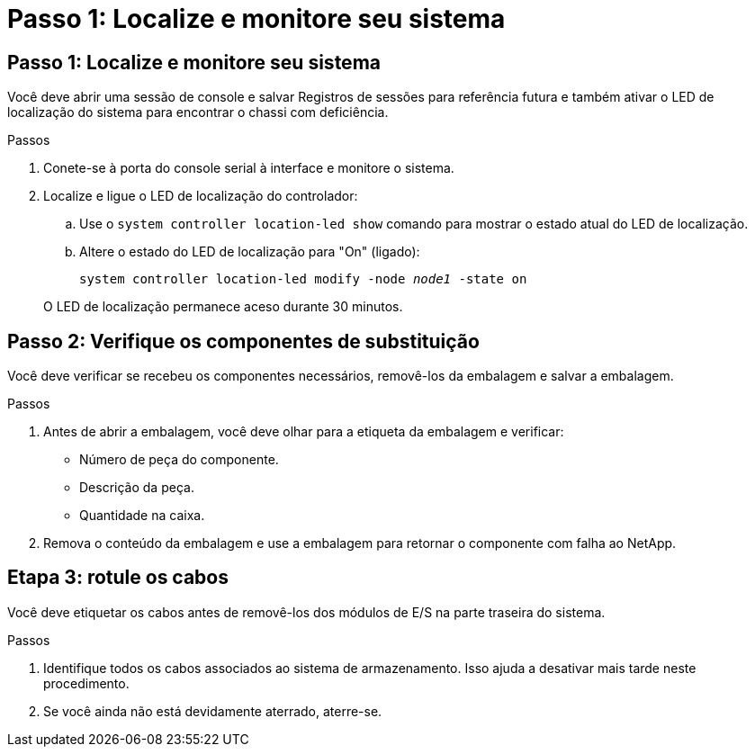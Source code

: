 = Passo 1: Localize e monitore seu sistema
:allow-uri-read: 




== Passo 1: Localize e monitore seu sistema

Você deve abrir uma sessão de console e salvar Registros de sessões para referência futura e também ativar o LED de localização do sistema para encontrar o chassi com deficiência.

.Passos
. Conete-se à porta do console serial à interface e monitore o sistema.
. Localize e ligue o LED de localização do controlador:
+
.. Use o `system controller location-led show` comando para mostrar o estado atual do LED de localização.
.. Altere o estado do LED de localização para "On" (ligado):
+
`system controller location-led modify -node _node1_ -state on`

+
O LED de localização permanece aceso durante 30 minutos.







== Passo 2: Verifique os componentes de substituição

Você deve verificar se recebeu os componentes necessários, removê-los da embalagem e salvar a embalagem.

.Passos
. Antes de abrir a embalagem, você deve olhar para a etiqueta da embalagem e verificar:
+
** Número de peça do componente.
** Descrição da peça.
** Quantidade na caixa.


. Remova o conteúdo da embalagem e use a embalagem para retornar o componente com falha ao NetApp.




== Etapa 3: rotule os cabos

Você deve etiquetar os cabos antes de removê-los dos módulos de E/S na parte traseira do sistema.

.Passos
. Identifique todos os cabos associados ao sistema de armazenamento. Isso ajuda a desativar mais tarde neste procedimento.
. Se você ainda não está devidamente aterrado, aterre-se.

